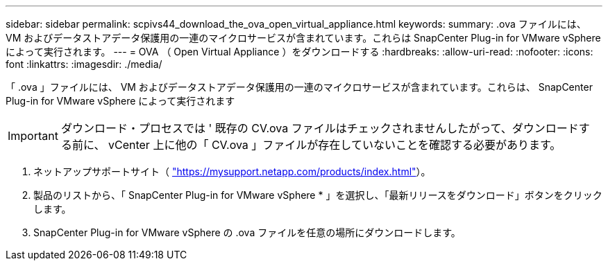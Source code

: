 ---
sidebar: sidebar 
permalink: scpivs44_download_the_ova_open_virtual_appliance.html 
keywords:  
summary: .ova ファイルには、 VM およびデータストアデータ保護用の一連のマイクロサービスが含まれています。これらは SnapCenter Plug-in for VMware vSphere によって実行されます。 
---
= OVA （ Open Virtual Appliance ）をダウンロードする
:hardbreaks:
:allow-uri-read: 
:nofooter: 
:icons: font
:linkattrs: 
:imagesdir: ./media/


[role="lead"]
「 .ova 」ファイルには、 VM およびデータストアデータ保護用の一連のマイクロサービスが含まれています。これらは、 SnapCenter Plug-in for VMware vSphere によって実行されます


IMPORTANT: ダウンロード・プロセスでは ' 既存の CV.ova ファイルはチェックされませんしたがって、ダウンロードする前に、 vCenter 上に他の「 CV.ova 」ファイルが存在していないことを確認する必要があります。

. ネットアップサポートサイト（ https://mysupport.netapp.com/products/index.html["https://mysupport.netapp.com/products/index.html"^]）。
. 製品のリストから、「 SnapCenter Plug-in for VMware vSphere * 」を選択し、「最新リリースをダウンロード」ボタンをクリックします。
. SnapCenter Plug-in for VMware vSphere の .ova ファイルを任意の場所にダウンロードします。

